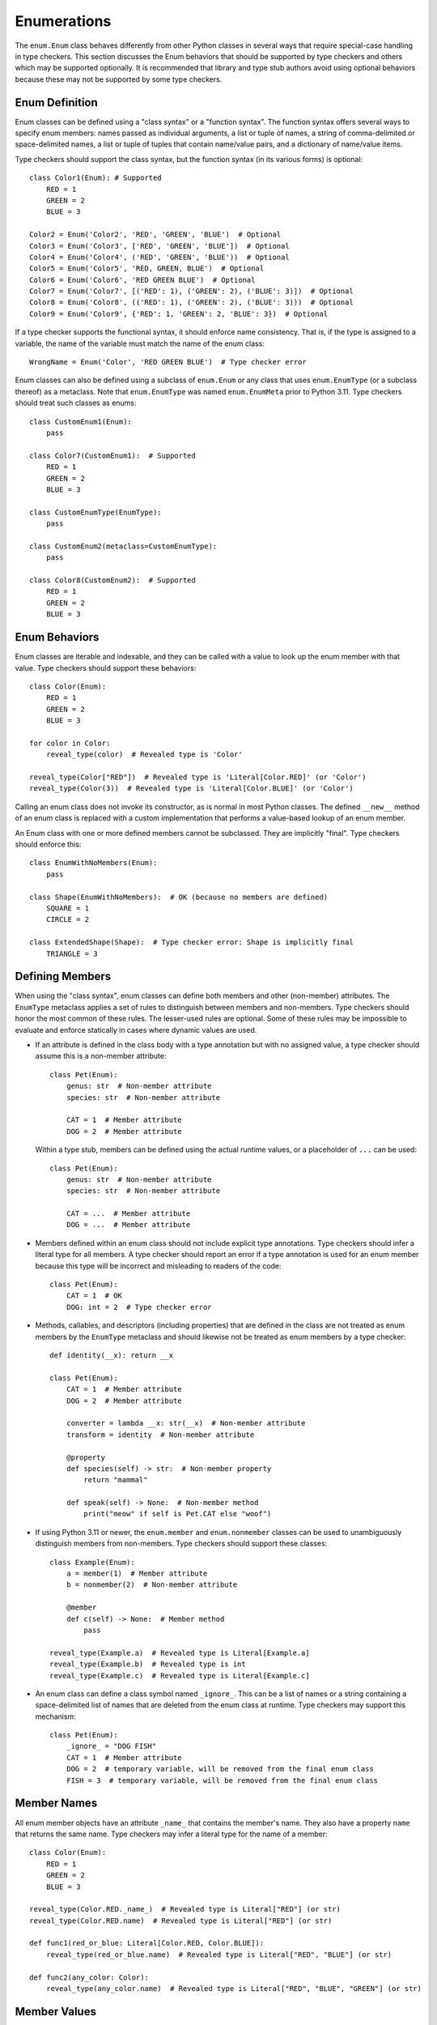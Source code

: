 Enumerations
============

The ``enum.Enum`` class behaves differently from other Python classes in several 
ways that require special-case handling in type checkers. This section discusses
the Enum behaviors that should be supported by type checkers and others which
may be supported optionally. It is recommended that library and type stub
authors avoid using optional behaviors because these may not be supported
by some type checkers.


Enum Definition
---------------

Enum classes can be defined using a "class syntax" or a "function syntax".
The function syntax offers several ways to specify enum members: names passed
as individual arguments, a list or tuple of names, a string of
comma-delimited or space-delimited names, a list or tuple of tuples that contain
name/value pairs, and a dictionary of name/value items.

Type checkers should support the class syntax, but the function syntax (in
its various forms) is optional::

    class Color1(Enum): # Supported
        RED = 1
        GREEN = 2
        BLUE = 3

    Color2 = Enum('Color2', 'RED', 'GREEN', 'BLUE')  # Optional
    Color3 = Enum('Color3', ['RED', 'GREEN', 'BLUE'])  # Optional
    Color4 = Enum('Color4', ('RED', 'GREEN', 'BLUE'))  # Optional
    Color5 = Enum('Color5', 'RED, GREEN, BLUE')  # Optional
    Color6 = Enum('Color6', 'RED GREEN BLUE')  # Optional
    Color7 = Enum('Color7', [('RED': 1), ('GREEN': 2), ('BLUE': 3)])  # Optional
    Color8 = Enum('Color8', (('RED': 1), ('GREEN': 2), ('BLUE': 3)))  # Optional
    Color9 = Enum('Color9', {'RED': 1, 'GREEN': 2, 'BLUE': 3})  # Optional

If a type checker supports the functional syntax, it should enforce name
consistency. That is, if the type is assigned to a variable, the name of
the variable must match the name of the enum class::

  WrongName = Enum('Color', 'RED GREEN BLUE')  # Type checker error

Enum classes can also be defined using a subclass of ``enum.Enum`` or any class
that uses ``enum.EnumType`` (or a subclass thereof) as a metaclass. Note that
``enum.EnumType`` was named ``enum.EnumMeta`` prior to Python 3.11. Type
checkers should treat such classes as enums::

    class CustomEnum1(Enum):
        pass
    
    class Color7(CustomEnum1):  # Supported
        RED = 1
        GREEN = 2
        BLUE = 3

    class CustomEnumType(EnumType):
        pass
    
    class CustomEnum2(metaclass=CustomEnumType):
        pass

    class Color8(CustomEnum2):  # Supported
        RED = 1
        GREEN = 2
        BLUE = 3


Enum Behaviors
--------------

Enum classes are iterable and indexable, and they can be called with a value
to look up the enum member with that value. Type checkers should support these
behaviors::

    class Color(Enum):
        RED = 1
        GREEN = 2
        BLUE = 3

    for color in Color:
        reveal_type(color)  # Revealed type is 'Color'

    reveal_type(Color["RED"])  # Revealed type is 'Literal[Color.RED]' (or 'Color')
    reveal_type(Color(3))  # Revealed type is 'Literal[Color.BLUE]' (or 'Color')

Calling an enum class does not invoke its constructor, as is normal
in most Python classes. The defined ``__new__`` method of an enum class is
replaced with a custom implementation that performs a value-based lookup of
an enum member.

An Enum class with one or more defined members cannot be subclassed. They are
implicitly "final". Type checkers should enforce this::

    class EnumWithNoMembers(Enum):
        pass

    class Shape(EnumWithNoMembers):  # OK (because no members are defined)
        SQUARE = 1
        CIRCLE = 2

    class ExtendedShape(Shape):  # Type checker error: Shape is implicitly final
        TRIANGLE = 3


Defining Members
----------------

When using the "class syntax", enum classes can define both members and
other (non-member) attributes. The ``EnumType`` metaclass applies a set
of rules to distinguish between members and non-members. Type checkers
should honor the most common of these rules. The lesser-used rules are
optional. Some of these rules may be impossible to evaluate and enforce
statically in cases where dynamic values are used.

* If an attribute is defined in the class body with a type annotation but
  with no assigned value, a type checker should assume this is a non-member
  attribute::

    class Pet(Enum):
        genus: str  # Non-member attribute
        species: str  # Non-member attribute

        CAT = 1  # Member attribute
        DOG = 2  # Member attribute

  Within a type stub, members can be defined using the actual runtime values,
  or a placeholder of ``...`` can be used::

    class Pet(Enum):
        genus: str  # Non-member attribute
        species: str  # Non-member attribute

        CAT = ...  # Member attribute
        DOG = ...  # Member attribute

* Members defined within an enum class should not include explicit type
  annotations. Type checkers should infer a literal type for all members.
  A type checker should report an error if a type annotation is used
  for an enum member because this type will be incorrect and misleading
  to readers of the code::

    class Pet(Enum):
        CAT = 1  # OK
        DOG: int = 2  # Type checker error

* Methods, callables, and descriptors (including properties) that are defined
  in the class are not treated as enum members by the ``EnumType`` metaclass
  and should likewise not be treated as enum members by a type checker::

    def identity(__x): return __x

    class Pet(Enum):
        CAT = 1  # Member attribute
        DOG = 2  # Member attribute
        
        converter = lambda __x: str(__x)  # Non-member attribute
        transform = identity  # Non-member attribute

        @property
        def species(self) -> str:  # Non-member property
            return "mammal"
        
        def speak(self) -> None:  # Non-member method
            print("meow" if self is Pet.CAT else "woof")


* If using Python 3.11 or newer, the ``enum.member`` and ``enum.nonmember``
  classes can be used to unambiguously distinguish members from non-members.
  Type checkers should support these classes::

    class Example(Enum):
        a = member(1)  # Member attribute
        b = nonmember(2)  # Non-member attribute

        @member
        def c(self) -> None:  # Member method
            pass

    reveal_type(Example.a)  # Revealed type is Literal[Example.a]
    reveal_type(Example.b)  # Revealed type is int
    reveal_type(Example.c)  # Revealed type is Literal[Example.c]


* An enum class can define a class symbol named ``_ignore_``. This can be a list
  of names or a string containing a space-delimited list of names that are
  deleted from the enum class at runtime. Type checkers may support this
  mechanism::

    class Pet(Enum):
        _ignore_ = "DOG FISH"
        CAT = 1  # Member attribute
        DOG = 2  # temporary variable, will be removed from the final enum class
        FISH = 3  # temporary variable, will be removed from the final enum class


Member Names
------------

All enum member objects have an attribute ``_name_`` that contains the member's
name. They also have a property ``name`` that returns the same name. Type
checkers may infer a literal type for the name of a member::

    class Color(Enum):
        RED = 1
        GREEN = 2
        BLUE = 3

    reveal_type(Color.RED._name_)  # Revealed type is Literal["RED"] (or str)
    reveal_type(Color.RED.name)  # Revealed type is Literal["RED"] (or str)

    def func1(red_or_blue: Literal[Color.RED, Color.BLUE]):
        reveal_type(red_or_blue.name)  # Revealed type is Literal["RED", "BLUE"] (or str)

    def func2(any_color: Color):
        reveal_type(any_color.name)  # Revealed type is Literal["RED", "BLUE", "GREEN"] (or str)


Member Values
-------------

All enum member objects have an attribute ``_value_`` that contains the member's
value. They also have a property ``value`` that returns the same value. Type
checkers may infer the type of a member's value::

    class Color(Enum):
        RED = 1
        GREEN = 2
        BLUE = 3

    reveal_type(Color.RED._value_)  # Revealed type is Literal[1] (or int or object or Any)
    reveal_type(Color.RED.value)  # Revealed type is Literal[1] (or int or object or Any)

    def func1(red_or_blue: Literal[Color.RED, Color.BLUE]):
        reveal_type(red_or_blue.value)  # Revealed type is Literal[1, 2] (or int or object or Any)

    def func2(any_color: Color):
        reveal_type(any_color.value)  # Revealed type is Literal[1, 2, 3] (or int or object or Any)


The value of ``_value_`` can be assigned in a constructor method. This technique
is sometimes used to initialize both the member value and non-member attributes.
If the value assigned in the class body is a tuple, the unpacked tuple value is
passed to the constructor. Type checkers may validate consistency between assigned
tuple values and the constructor signature::

    class Planet(Enum):
        def __init__(self, value: int, mass: float, radius: float):
            self._value_ = value
            self.mass = mass
            self.radius = radius

        MERCURY = (1, 3.303e+23, 2.4397e6)
        VENUS = (2, 4.869e+24, 6.0518e6)
        EARTH = (3, 5.976e+24, 6.37814e6)
        MARS = (6.421e+23, 3.3972e6)  # Type checker error (optional)
        JUPITER = 5  # Type checker error (optional)

    reveal_type(Planet.MERCURY.value)  # Revealed type is Literal[1] (or int or object or Any)


The class ``enum.auto`` and method ``_generate_next_value_`` can be used within
an enum class to automatically generate values for enum members. Type checkers
may support these to infer literal types for member values::

    class Color(Enum):
        RED = auto()
        GREEN = auto()
        BLUE = auto()

    reveal_type(Color.RED.value)  # Revealed type is Literal[1] (or int or object or Any)


If an enum class provides an explicit type annotation for ``_value_``, type
checkers should enforce this declared type when values are assigned to
``_value_``::

    class Color(Enum):
        _value_: int
        RED = 1 # OK
        GREEN = "green"  # Type error

    class Planet(Enum):
        _value_: str

        def __init__(self, value: int, mass: float, radius: float):
            self._value_ = value # Type error

        MERCURY = (1, 3.303e+23, 2.4397e6)


Enum Literal Expansion
----------------------

From the perspective of the type system, an enum class is equivalent to the union
of the literal members within that enum. Because of this equivalency, the
two types may be used interchangeably. Type checkers may therefore expand
an enum type into a union of literal values during type narrowing and
exhaustion detection::

    class Color(Enum):
        RED = 1
        GREEN = 2
        BLUE = 3
    
    def print_color1(c: Color):
        if c is Color.RED or c is Color.BLUE:
            print("red or blue")
        else:
            reveal_type(c)  # Revealed type is Literal[Color.GREEN]

    def print_color2(c: Color):
        match c:
            case Color.RED | Color.BLUE:
                print("red or blue")
            case Color.GREEN:
                print("green")
            case _:
                reveal_type(c)  # Revealed type is Never


Likewise, a type checker should treat a complete union of all literal members
as compatible with the enum type::

    class Answer(Enum):
        Yes = 1
        No = 2

    def func(val: object) -> Answer:
        if val is not Answer.Yes and val is not Answer.No:
            raise ValueError("Invalid value")
        reveal_type(val)  # Revealed type is Answer (or Literal[Answer.Yes, Answer.No])
        return val  # OK

